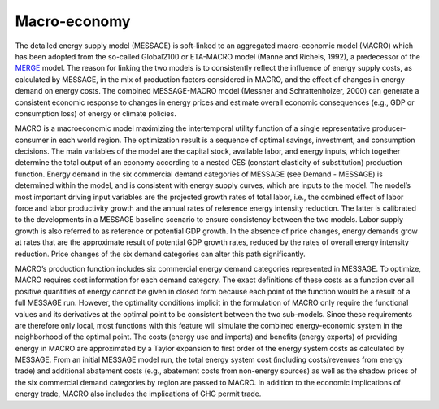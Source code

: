 
Macro-economy
----
The detailed energy supply model (MESSAGE) is soft-linked to an aggregated macro-economic model (MACRO) which has been adopted from the so-called Global2100 or ETA-MACRO model (Manne and Richels, 1992), a predecessor of the `MERGE <http://www.stanford.edu/group/MERGE/>`_ model. The reason for linking the two models is to consistently reflect the influence of energy supply costs, as calculated by MESSAGE, in the mix of production factors considered in MACRO, and the effect of changes in energy demand on energy costs. The combined MESSAGE-MACRO model (Messner and Schrattenholzer, 2000) can generate a consistent  economic response to changes in energy prices and estimate overall economic consequences (e.g., GDP or consumption loss) of energy or climate policies.

MACRO is a macroeconomic model maximizing the intertemporal utility function of a single representative producer-consumer in each world region. The optimization result is a sequence of optimal savings, investment, and consumption decisions. The main variables of the model are the capital stock, available labor, and energy inputs, which together determine the total output of an economy according to a nested CES (constant elasticity of substitution) production function. Energy demand in the six commercial demand categories of MESSAGE (see Demand - MESSAGE) is determined within the model, and is consistent with energy supply curves, which are inputs to the model. The model’s most important driving input variables are the projected growth rates of total labor, i.e., the combined effect of labor force and labor productivity growth and the annual rates of reference energy intensity reduction. The latter is calibrated to the developments in a MESSAGE baseline scenario to ensure consistency between the two models. Labor supply growth is also referred to as reference or potential GDP growth. In the absence of price changes, energy demands grow at rates that are the approximate result of potential GDP growth rates, reduced by the rates of overall energy intensity reduction. Price changes of the six demand categories can alter this path significantly.

MACRO’s production function includes six commercial energy demand categories represented in MESSAGE. To optimize, MACRO requires cost information for each demand category. The exact definitions of these costs as a function over all positive quantities of energy cannot be given in closed form because each point of the function would be a result of a full MESSAGE run. However, the optimality conditions implicit in the formulation of MACRO only require the functional values and its derivatives at the optimal point to be consistent between the two sub-models. Since these requirements are therefore only local, most functions with this feature will simulate the combined energy-economic system in the neighborhood of the optimal point. The costs (energy use and imports) and benefits (energy exports) of providing energy in MACRO are approximated by a Taylor expansion to first order of the energy system costs as calculated by MESSAGE. From an initial MESSAGE model run, the total energy system cost (including costs/revenues from energy trade) and additional abatement costs (e.g., abatement costs from non-energy sources) as well as the shadow prices of the six commercial demand categories by region are passed to MACRO. In addition to the economic implications of energy trade, MACRO also includes the implications of GHG permit trade.
